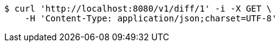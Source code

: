 [source,bash]
----
$ curl 'http://localhost:8080/v1/diff/1' -i -X GET \
    -H 'Content-Type: application/json;charset=UTF-8'
----